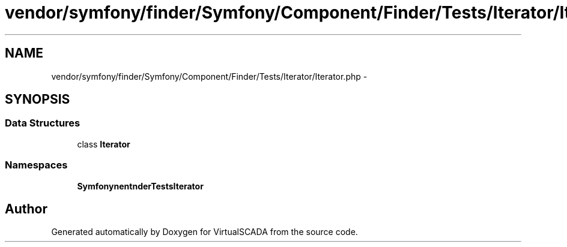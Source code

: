 .TH "vendor/symfony/finder/Symfony/Component/Finder/Tests/Iterator/Iterator.php" 3 "Tue Apr 14 2015" "Version 1.0" "VirtualSCADA" \" -*- nroff -*-
.ad l
.nh
.SH NAME
vendor/symfony/finder/Symfony/Component/Finder/Tests/Iterator/Iterator.php \- 
.SH SYNOPSIS
.br
.PP
.SS "Data Structures"

.in +1c
.ti -1c
.RI "class \fBIterator\fP"
.br
.in -1c
.SS "Namespaces"

.in +1c
.ti -1c
.RI " \fBSymfony\\Component\\Finder\\Tests\\Iterator\fP"
.br
.in -1c
.SH "Author"
.PP 
Generated automatically by Doxygen for VirtualSCADA from the source code\&.
